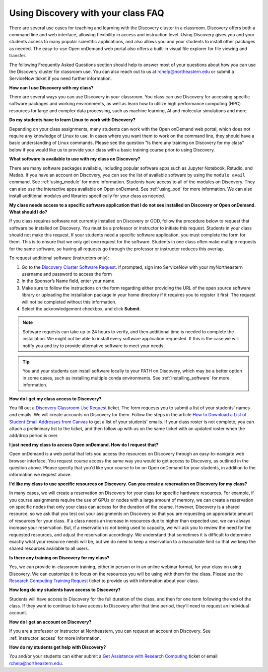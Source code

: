 ***********************************
Using Discovery with your class FAQ
***********************************
There are several use cases for teaching and learning with the Discovery cluster in a classroom.
Discovery offers both a command line and web interface, allowing flexibility in access and instruction level.
Using Discovery gives you and your students access to many popular scientific applications,
and also allows you and your students to install other packages as needed.
The easy-to-use Open onDemand web portal also offers a built-in visual file
explorer for file viewing and transfer.

The following Frequently Asked Questions section should help to answer most of your questions about how you can
use the Discovery cluster for classroom use. You can also reach out to us at rchelp@northeastern.edu or submit
a ServiceNow ticket if you need further information.

**How can I use Discovery with my class?**

There are several ways you can use Discovery in your classroom. You class can use Discovery for accessing
specific software packages and working environments, as well as learn how to utilize high performance computing (HPC) resources for
large and complex data processing, such as machine learning, AI and molecular simulations and more.

**Do my students have to learn Linux to work with Discovery?**

Depending on your class assignments, many students can work with the Open onDemand web portal, which
does not require any knowledge of Linux to use. In cases where you want them to work on the command line,
they should have a basic understanding of Linux commands. Please see the question "Is there any training on Discovery for my class" below if
you would like us to provide your class with a basic training course prior to using Discovery.

**What software is available to use with my class on Discovery?**

There are many software packages available, including popular software apps such as Jupyter Notebook, Rstudio, and Matlab.
If you have an account on Discovery, you can see the list of available software by using the ``module avail`` command. See :ref:`using_module` for more information.
Students have access to all of the modules on Discovery. They can also use the interactive apps available on Open onDemand. See :ref:`using_ood` for more information.
We can also install additional modules and libraries specifically for your class as needed.

**My class  needs access to a specific software application that I do not see installed on Discovery or Open onDemand. What should I do?**

If you class requires software not currently installed on Discovery or OOD, follow the procedure below to request that software be installed on Discovery.
You must be a professor or instructor to initiate this request. Students in your class should not make this request.
If your students need a specific software application, you must complete the form for them.
This is to ensure that we only get one request for the software. Students in one class often make multiple requests for the same software,
so having all requests go through the professor or instructor reduces this overlap.

To request additional software (instructors only):

1.	Go to the `Discovery Cluster Software Request <https://bit.ly/NURC-Software>`_. If prompted, sign into ServiceNow with your myNortheastern username and password to access the form
2.	In the Sponsor’s Name field, enter your name.
3.	Make sure to follow the instructions on the form regarding either providing the URL of the open source software library or uploading the installation package in your home directory if it requires you to register it first. The request will not be completed without this information.
4.	Select the acknowledgement checkbox, and click **Submit**.

.. note::
   Software requests can take up to 24 hours to verify, and then additional time is needed
   to complete the installation. We might not be able to install every software application requested. If this is the case
   we will notify you and try to provide alternative software to meet your needs.

.. tip::
   You and your students can install software locally to your PATH on Discovery, which may be a better option in some cases,
   such as installing multiple conda environments. See :ref:`installing_software` for more information.

**How do I get my class access to Discovery?**

You fill out a `Discovery Classroom Use Request <https://bit.ly/NURC-Classroom>`_ ticket. The form requests you to submit a list of your students' names and emails. We will create accounts on Discovery for them.
Follow the steps in the article `How to Download a List of Student Email Addresses from Canvas <https://service.northeastern.edu/tech?id=kb_article&sys_id=0f84a740db20901084ba5595ce961981>`_ to get a list of your students' emails.
If your class roster is not complete, you can attach a preliminary list to the ticket, and then follow up with us on the same ticket with an updated roster when the add/drop period is over.

**I just need my class to access Open onDemand. How do I request that?**

Open onDemand is a web portal that lets you access the resources on Discovery through an easy-to-navigate web browser interface. You request course access the same way you would to get access to
Discovery, as outlined in the question above. Please specify that you'd like your course to be on Open onDemand for your students, in
addition to the information we request above.

**I'd like my class to use specific resources on Discovery. Can you create a reservation on Discovery for my class?**

In many cases, we will create a reservation on Discovery for your class for specific hardware resources. For example, if you course assignments
require the use of GPUs or nodes with a large amount of memory, we can create a reservation on specific nodes that only your class can access
for the duration of the course. However, Discovery is a shared resource, so we ask that you test out your assignments on Discovery so
that you are requesting an appropriate amount of resources for your class. If a class needs an increase in resources due to higher than
expected use, we can always increase your reservation. But, if a reservation is not being used to capacity, we will ask you to review the
need for the requested resources, and adjust the reservation accordingly. We understand that sometimes it is difficult to determine exactly
what your resource needs will be, but we do need to keep a reservation to a reasonable limit so that we keep the shared resources available to
all users.

**Is there any training on Discovery for my class?**

Yes, we can provide in-classroom training, either in person or in an online webinar format, for your class on using Discovery. We can customize it to
focus on the resources you will be using with them for the class. Please use the `Research Computing Training Request <https://bit.ly/NURC-Training>`_ ticket
to provide us with information about your class.

**How long do my students have access to Discovery?**

Students will have access to Discovery for the full duration of the class, and then for one term following the end of the class.
If they want to continue to have access to Discovery after that time period, they'll need to request an individual account.

**How do I get an account on Discovery?**

If you are a professor or instructor at Northeastern, you can request an account on Discovery. See :ref:`instructor_access` for more information.

**How do my students get help with Discovery?**

You and/or your students can either submit a `Get Assistance with Research Computing <https://bit.ly/NURC-Assistance>`_ ticket or email rchelp@northeastern.edu.
